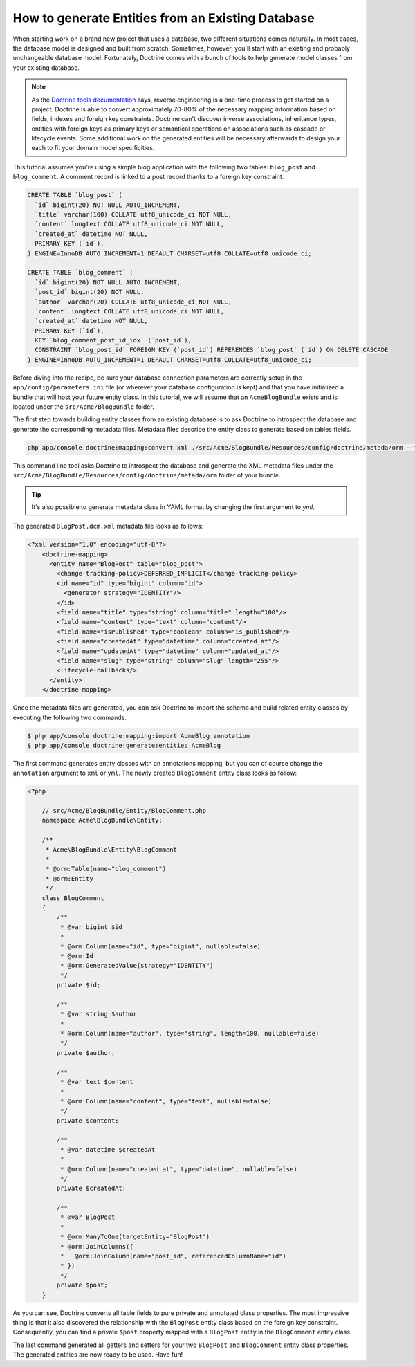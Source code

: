.. index::
   single: Doctrine; Generating entities from existing database

How to generate Entities from an Existing Database
==================================================

When starting work on a brand new project that uses a database, two different
situations comes naturally. In most cases, the database model is designed
and built from scratch. Sometimes, however, you'll start with an existing and
probably unchangeable database model. Fortunately, Doctrine comes with a bunch
of tools to help generate model classes from your existing database.

.. note::

    As the `Doctrine tools documentation`_ says, reverse engineering is a
    one-time process to get started on a project. Doctrine is able to convert
    approximately 70-80% of the necessary mapping information based on fields,
    indexes and foreign key constraints. Doctrine can't discover inverse
    associations, inheritance types, entities with foreign keys as primary keys
    or semantical operations on associations such as cascade or lifecycle
    events. Some additional work on the generated entities will be necessary
    afterwards to design your each to fit your domain model specificities.

This tutorial assumes you're using a simple blog application with the following
two tables: ``blog_post`` and ``blog_comment``. A comment record is linked
to a post record thanks to a foreign key constraint.

.. code-block:: sql

    CREATE TABLE `blog_post` (
      `id` bigint(20) NOT NULL AUTO_INCREMENT,
      `title` varchar(100) COLLATE utf8_unicode_ci NOT NULL,
      `content` longtext COLLATE utf8_unicode_ci NOT NULL,
      `created_at` datetime NOT NULL,
      PRIMARY KEY (`id`),
    ) ENGINE=InnoDB AUTO_INCREMENT=1 DEFAULT CHARSET=utf8 COLLATE=utf8_unicode_ci;

    CREATE TABLE `blog_comment` (
      `id` bigint(20) NOT NULL AUTO_INCREMENT,
      `post_id` bigint(20) NOT NULL,
      `author` varchar(20) COLLATE utf8_unicode_ci NOT NULL,
      `content` longtext COLLATE utf8_unicode_ci NOT NULL,
      `created_at` datetime NOT NULL,
      PRIMARY KEY (`id`),
      KEY `blog_comment_post_id_idx` (`post_id`),
      CONSTRAINT `blog_post_id` FOREIGN KEY (`post_id`) REFERENCES `blog_post` (`id`) ON DELETE CASCADE
    ) ENGINE=InnoDB AUTO_INCREMENT=1 DEFAULT CHARSET=utf8 COLLATE=utf8_unicode_ci;

Before diving into the recipe, be sure your database connection parameters are
correctly setup in the ``app/config/parameters.ini`` file (or wherever your
database configuration is kept) and that you have initialized a bundle that
will host your future entity class. In this tutorial, we will assume that
an ``AcmeBlogBundle`` exists and is located under the ``src/Acme/BlogBundle``
folder.

The first step towards building entity classes from an existing database
is to ask Doctrine to introspect the database and generate the corresponding
metadata files. Metadata files describe the entity class to generate based on
tables fields.

.. code-block:: bash

    php app/console doctrine:mapping:convert xml ./src/Acme/BlogBundle/Resources/config/doctrine/metada/orm --from-database --force

This command line tool asks Doctrine to introspect the database and generate
the XML metadata files under the ``src/Acme/BlogBundle/Resources/config/doctrine/metada/orm``
folder of your bundle.

.. tip::

    It's also possible to generate metadata class in YAML format by changing the
    first argument to `yml`.

The generated ``BlogPost.dcm.xml`` metadata file looks as follows:

.. code-block:: xml

    <?xml version="1.0" encoding="utf-8"?>
	<doctrine-mapping>
	  <entity name="BlogPost" table="blog_post">
	    <change-tracking-policy>DEFERRED_IMPLICIT</change-tracking-policy>
	    <id name="id" type="bigint" column="id">
	      <generator strategy="IDENTITY"/>
	    </id>
	    <field name="title" type="string" column="title" length="100"/>
	    <field name="content" type="text" column="content"/>
	    <field name="isPublished" type="boolean" column="is_published"/>
	    <field name="createdAt" type="datetime" column="created_at"/>
	    <field name="updatedAt" type="datetime" column="updated_at"/>
	    <field name="slug" type="string" column="slug" length="255"/>
	    <lifecycle-callbacks/>
	  </entity>
	</doctrine-mapping>

Once the metadata files are generated, you can ask Doctrine to import the
schema and build related entity classes by executing the following two commands.

.. code-block:: bash

    $ php app/console doctrine:mapping:import AcmeBlog annotation
    $ php app/console doctrine:generate:entities AcmeBlog

The first command generates entity classes with an annotations mapping, but
you can of course change the ``annotation`` argument to ``xml`` or ``yml``.
The newly created ``BlogComment`` entity class looks as follow:

.. code-block:: php

    <?php

	// src/Acme/BlogBundle/Entity/BlogComment.php
	namespace Acme\BlogBundle\Entity;

	/**
	 * Acme\BlogBundle\Entity\BlogComment
	 *
	 * @orm:Table(name="blog_comment")
	 * @orm:Entity
	 */
	class BlogComment
	{
	    /**
	     * @var bigint $id
	     *
	     * @orm:Column(name="id", type="bigint", nullable=false)
	     * @orm:Id
	     * @orm:GeneratedValue(strategy="IDENTITY")
	     */
	    private $id;

	    /**
	     * @var string $author
	     *
	     * @orm:Column(name="author", type="string", length=100, nullable=false)
	     */
	    private $author;

	    /**
	     * @var text $content
	     *
	     * @orm:Column(name="content", type="text", nullable=false)
	     */
	    private $content;

	    /**
	     * @var datetime $createdAt
	     *
	     * @orm:Column(name="created_at", type="datetime", nullable=false)
	     */
	    private $createdAt;

	    /**
	     * @var BlogPost
	     *
	     * @orm:ManyToOne(targetEntity="BlogPost")
	     * @orm:JoinColumns({
	     *   @orm:JoinColumn(name="post_id", referencedColumnName="id")
	     * })
	     */
	    private $post;
	}

As you can see, Doctrine converts all table fields to pure private and annotated
class properties. The most impressive thing is that it also discovered the
relationship with the ``BlogPost`` entity class based on the foreign key constraint.
Consequently, you can find a private ``$post`` property mapped with a ``BlogPost``
entity in the ``BlogComment`` entity class.

The last command generated all getters and setters for your two ``BlogPost`` and
``BlogComment`` entity class properties. The generated entities are now ready to be
used. Have fun!

.. _`Doctrine tools documentation`: http://www.doctrine-project.org/docs/orm/2.0/en/reference/tools.html#reverse-engineering